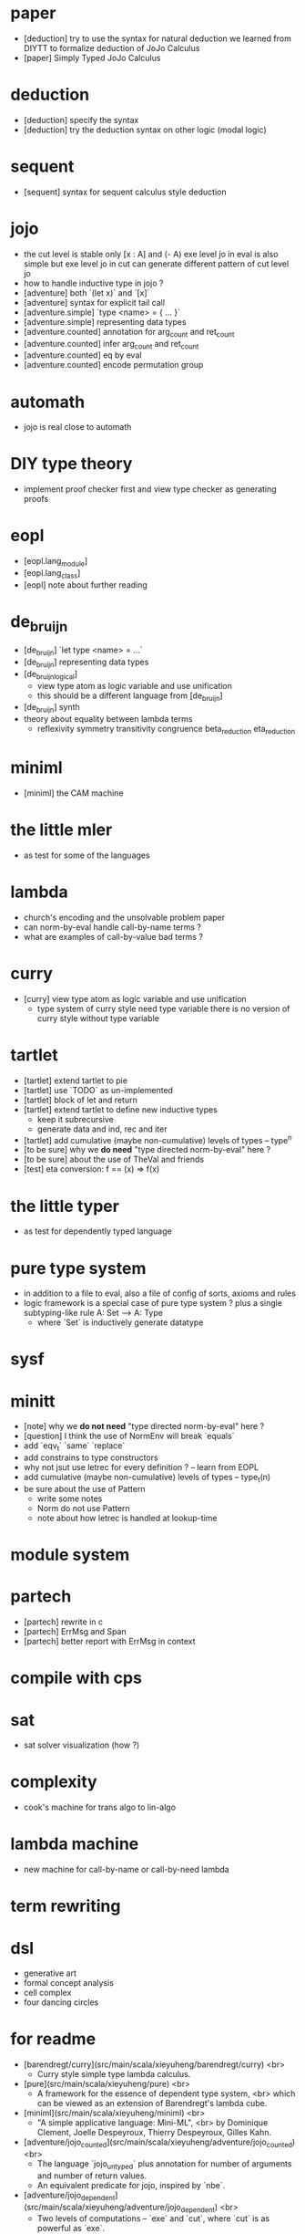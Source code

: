 * paper
- [deduction] try to use the syntax for natural deduction we learned from DIYTT
  to formalize deduction of JoJo Calculus
- [paper] Simply Typed JoJo Calculus
* deduction
- [deduction] specify the syntax
- [deduction] try the deduction syntax on other logic (modal logic)
* sequent
- [sequent] syntax for sequent calculus style deduction
* jojo
- the cut level is stable
  only [x : A] and (- A)
  exe level jo in eval is also simple
  but exe level jo in cut can generate different pattern of cut level jo
- how to handle inductive type in jojo ?
- [adventure] both `(let x)` and `[x]`
- [adventure] syntax for explicit tail call
- [adventure.simple] `type <name> = { ... }`
- [adventure.simple] representing data types
- [adventure.counted] annotation for arg_count and ret_count
- [adventure.counted] infer arg_count and ret_count
- [adventure.counted] eq by eval
- [adventure.counted] encode permutation group
* automath
- jojo is real close to automath
* DIY type theory
- implement proof checker first
  and view type checker as generating proofs
* eopl
- [eopl.lang_module]
- [eopl.lang_class]
- [eopl] note about further reading
* de_bruijn
- [de_bruijn] `let type <name> = ...`
- [de_bruijn] representing data types
- [de_bruijn_logical]
  - view type atom as logic variable and use unification
  - this should be a different language from [de_bruijn]
- [de_bruijn] synth
- theory about equality between lambda terms
  - reflexivity
    symmetry
    transitivity
    congruence
    beta_reduction
    eta_reduction
* miniml
- [miniml] the CAM machine
* the little mler
- as test for some of the languages
* lambda
- church's encoding and the unsolvable problem paper
- can norm-by-eval handle call-by-name terms ?
- what are examples of call-by-value bad terms ?
* curry
- [curry] view type atom as logic variable and use unification
  - type system of curry style need type variable
    there is no version of curry style without type variable
* tartlet
- [tartlet] extend tartlet to pie
- [tartlet] use `TODO` as un-implemented
- [tartlet] block of let and return
- [tartlet] extend tartlet to define new inductive types
  - keep it subrecursive
  - generate data and ind, rec and iter
- [tartlet] add cumulative (maybe non-cumulative) levels of types -- type^n
- [to be sure] why we *do need* "type directed norm-by-eval" here ?
- [to be sure] about the use of TheVal and friends
- [test] eta conversion: f == (x) => f(x)
* the little typer
- as test for dependently typed language
* pure type system
- in addition to a file to eval, also a file of config of sorts, axioms and rules
- logic framework is a special case of pure type system ?
  plus a single subtyping-like rule
  A: Set --> A: Type
  - where `Set` is inductively generate datatype
* sysf
* minitt
- [note] why we *do not need* "type directed norm-by-eval" here ?
- [question] I think the use of NormEnv will break `equals`
- add `eqv_t` `same` `replace`
- add constrains to type constructors
- why not jsut use letrec for every definition ? -- learn from EOPL
- add cumulative (maybe non-cumulative) levels of types -- type_t(n)
- be sure about the use of Pattern
  - write some notes
  - Norm do not use Pattern
  - note about how letrec is handled at lookup-time
* module system
* partech
- [partech] rewrite in c
- [partech] ErrMsg and Span
- [partech] better report with ErrMsg in context
* compile with cps
* sat
- sat solver visualization (how ?)
* complexity
- cook's machine for trans algo to lin-algo
* lambda machine
- new machine for call-by-name or call-by-need lambda
* term rewriting
* dsl
- generative art
- formal concept analysis
- cell complex
- four dancing circles
* for readme
- [barendregt/curry](src/main/scala/xieyuheng/barendregt/curry) <br>
  - Curry style simple type lambda calculus.
- [pure](src/main/scala/xieyuheng/pure) <br>
  - A framework for the essence of dependent type system, <br>
    which can be viewed as an extension of Barendregt's lambda cube.
- [miniml](src/main/scala/xieyuheng/miniml) <br>
  - "A simple applicative language: Mini-ML", <br>
    by Dominique Clement, Joelle Despeyroux, Thierry Despeyroux, Gilles Kahn.
- [adventure/jojo_counted](src/main/scala/xieyuheng/adventure/jojo_counted) <br>
  - The language `jojo_untyped` plus annotation for number of arguments and number of return values.
  - An equivalent predicate for jojo, inspired by `nbe`.
- [adventure/jojo_dependent](src/main/scala/xieyuheng/adventure/jojo_dependent) <br>
  - Two levels of computations -- `exe` and `cut`, where `cut` is as powerful as `exe`.
* formal concept analysis
* method of analytic tableaux
* formal specification
